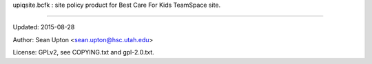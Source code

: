 upiqsite.bcfk : site policy product for Best Care For Kids TeamSpace site.

----


Updated: 2015-08-28

Author: Sean Upton <sean.upton@hsc.utah.edu>

License: GPLv2, see COPYING.txt and gpl-2.0.txt.


